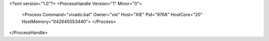 <?xml version="1.0"?>
<ProcessHandle Version="1" Minor="0">
    <Process Command="vivado.bat" Owner="xie" Host="XIE" Pid="9768" HostCore="20" HostMemory="042645053440">
    </Process>
</ProcessHandle>
